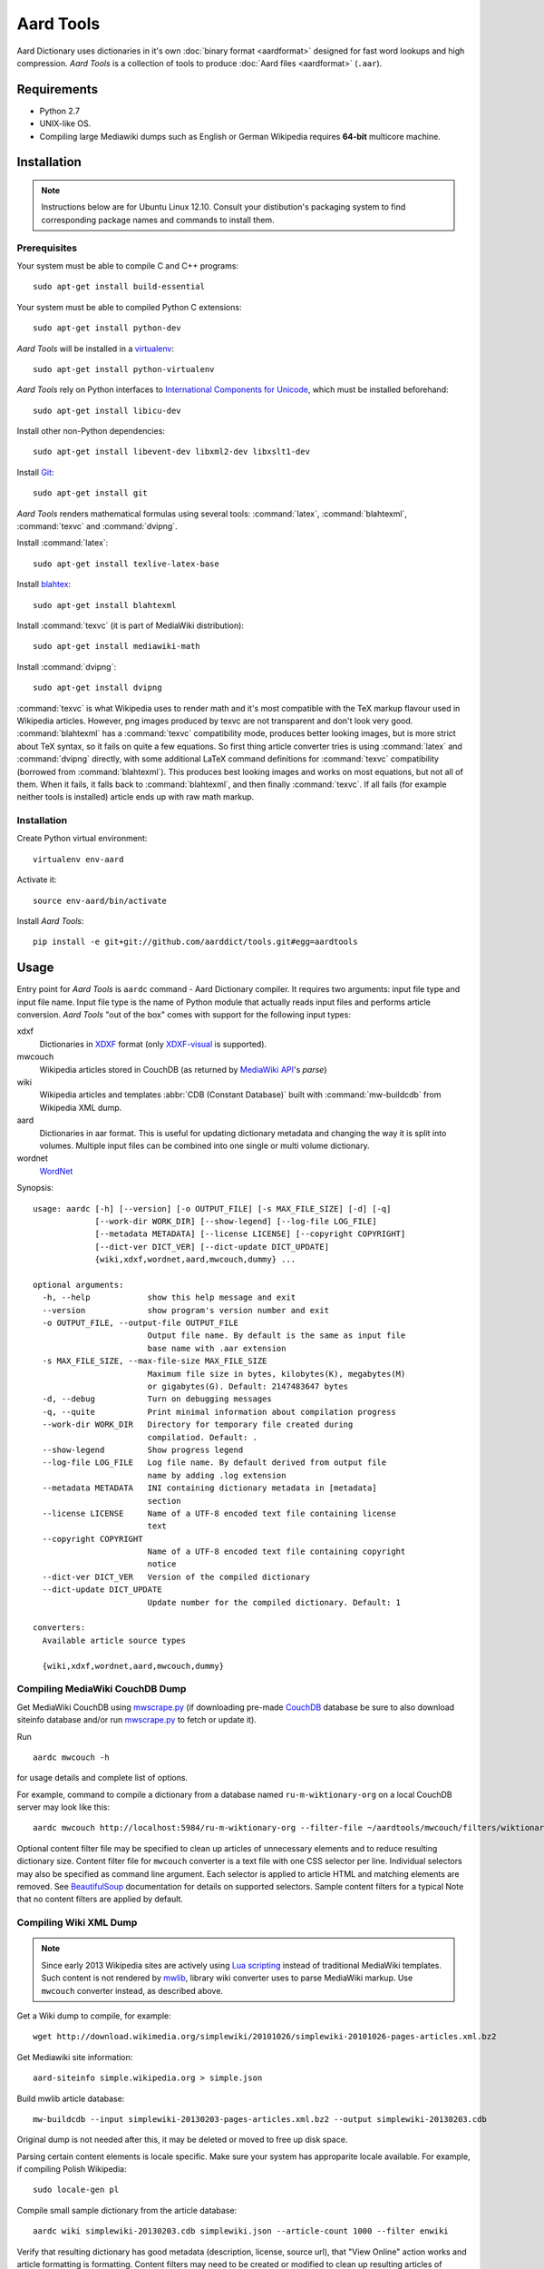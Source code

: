 ==========
Aard Tools
==========

.. module:: aardtools
   :platform: Unix
   :synopsis: create and manipulate aard files (.aar)
.. moduleauthor:: Jeremy Mortis
.. moduleauthor:: Igor Tkach

Aard Dictionary uses dictionaries in it's own
:doc:`binary format <aardformat>` designed for fast word lookups and high
compression. `Aard Tools` is a collection of tools to produce
:doc:`Aard files <aardformat>` (``.aar``).


Requirements
============

- Python 2.7
- UNIX-like OS.
- Compiling large Mediawiki dumps such as English or German Wikipedia
  requires **64-bit** multicore machine.


Installation
============

.. note::
   Instructions below are for Ubuntu Linux 12.10. Consult your
   distibution's packaging system to find corresponding package names
   and commands to install them.

Prerequisites
-------------

Your system must be able to compile C and C++ programs::

  sudo apt-get install build-essential

Your system must be able to compiled Python C extensions::

  sudo apt-get install python-dev

`Aard Tools` will be installed in a  `virtualenv`_::

  sudo apt-get install python-virtualenv

`Aard Tools` rely on Python interfaces to
`International Components for Unicode`_, which must be installed
beforehand::

  sudo apt-get install libicu-dev

Install other non-Python dependencies::

  sudo apt-get install libevent-dev libxml2-dev libxslt1-dev

Install Git_::

  sudo apt-get install git

.. _virtualenv: http://pypi.python.org/pypi/virtualenv
.. _Git: http://git-scm.com/
.. _setuptools: http://peak.telecommunity.com/DevCenter/setuptools
.. _International Components for Unicode: http://icu-project.org/

`Aard Tools` renders mathematical formulas using several tools: :command:`latex`,
:command:`blahtexml`, :command:`texvc` and :command:`dvipng`.

Install :command:`latex`::

  sudo apt-get install texlive-latex-base

Install `blahtex`_::

  sudo apt-get install blahtexml

.. _blahtex: http://gva.noekeon.org/blahtexml/

Install :command:`texvc` (it is part of MediaWiki distribution)::

  sudo apt-get install mediawiki-math

Install :command:`dvipng`::

  sudo apt-get install dvipng

:command:`texvc` is what Wikipedia uses to render math and it's most compatible
with the TeX markup flavour used in Wikipedia articles. However, png
images produced by texvc are not transparent and don't look very
good. :command:`blahtexml` has a :command:`texvc` compatibility mode, produces better
looking images, but is more strict about TeX syntax, so it fails on
quite a few equations. So first thing article converter tries is using
:command:`latex` and :command:`dvipng` directly, with some additional LaTeX command
definitions for :command:`texvc` compatibility (borrowed from
:command:`blahtexml`). This produces best looking images and works on most
equations, but not all of them. When it fails, it falls back to
:command:`blahtexml`, and then finally :command:`texvc`. If all fails (for example
neither tools is installed) article ends up with raw math markup.


Installation
------------

Create Python virtual environment::

  virtualenv env-aard

Activate it::

  source env-aard/bin/activate

Install `Aard Tools`::

  pip install -e git+git://github.com/aarddict/tools.git#egg=aardtools


Usage
=====
Entry point for `Aard Tools` is ``aardc`` command - Aard Dictionary compiler. It
requires two arguments: input file type and input file name. Input
file type is the name of Python module that actually reads input files and
performs article conversion. `Aard Tools` "out of the box" comes with
support for the following input types:

xdxf
    Dictionaries in XDXF_ format (only `XDXF-visual`_ is supported).

mwcouch
    Wikipedia articles stored in CouchDB (as returned by `MediaWiki
    API`_'s `parse`)

wiki
    Wikipedia articles and templates :abbr:`CDB (Constant Database)`
    built with :command:`mw-buildcdb` from Wikipedia XML dump.

aard
    Dictionaries in aar format. This is useful for updating dictionary metadata
    and changing the way it is split into volumes. Multiple input files can
    be combined into one single or multi volume dictionary.

wordnet
   WordNet_

.. _CouchDB: http://couchdb.apache.org
.. _MediaWiki API: https://www.mediawiki.org/wiki/API
.. _XDXF: http://xdxf.sourceforge.net/
.. _XDXF-visual: http://xdxf.revdanica.com/drafts/visual/latest/XDXF-draft-028.txt

Synopsis::

  usage: aardc [-h] [--version] [-o OUTPUT_FILE] [-s MAX_FILE_SIZE] [-d] [-q]
               [--work-dir WORK_DIR] [--show-legend] [--log-file LOG_FILE]
               [--metadata METADATA] [--license LICENSE] [--copyright COPYRIGHT]
               [--dict-ver DICT_VER] [--dict-update DICT_UPDATE]
               {wiki,xdxf,wordnet,aard,mwcouch,dummy} ...

  optional arguments:
    -h, --help            show this help message and exit
    --version             show program's version number and exit
    -o OUTPUT_FILE, --output-file OUTPUT_FILE
                          Output file name. By default is the same as input file
                          base name with .aar extension
    -s MAX_FILE_SIZE, --max-file-size MAX_FILE_SIZE
                          Maximum file size in bytes, kilobytes(K), megabytes(M)
                          or gigabytes(G). Default: 2147483647 bytes
    -d, --debug           Turn on debugging messages
    -q, --quite           Print minimal information about compilation progress
    --work-dir WORK_DIR   Directory for temporary file created during
                          compilatiod. Default: .
    --show-legend         Show progress legend
    --log-file LOG_FILE   Log file name. By default derived from output file
                          name by adding .log extension
    --metadata METADATA   INI containing dictionary metadata in [metadata]
                          section
    --license LICENSE     Name of a UTF-8 encoded text file containing license
                          text
    --copyright COPYRIGHT
                          Name of a UTF-8 encoded text file containing copyright
                          notice
    --dict-ver DICT_VER   Version of the compiled dictionary
    --dict-update DICT_UPDATE
                          Update number for the compiled dictionary. Default: 1

  converters:
    Available article source types

    {wiki,xdxf,wordnet,aard,mwcouch,dummy}


Compiling MediaWiki CouchDB Dump
--------------------------------

Get MediaWiki CouchDB using `mwscrape.py`_ (if downloading pre-made
CouchDB_ database be sure to also download siteinfo database and/or run
`mwscrape.py`_ to fetch or update it).

Run

::

  aardc mwcouch -h

for usage details and complete list of options.

For example, command to compile a dictionary from a database named
``ru-m-wiktionary-org`` on a local CouchDB server may look like this::

  aardc mwcouch http://localhost:5984/ru-m-wiktionary-org --filter-file ~/aardtools/mwcouch/filters/wiktionary.txt

Optional content filter file may be specified to clean up articles of
unnecessary elements and to reduce resulting dictionary size.  Content
filter file for ``mwcouch`` converter is a text file with one CSS
selector per line. Individual selectors may also be specified as
command line argument.  Each selector is applied to article HTML and
matching elements are removed. See BeautifulSoup_ documentation for
details on supported selectors. Sample content filters for a typical
Note that no content filters are applied by default.

.. _BeautifulSoup: http://www.crummy.com/software/BeautifulSoup/bs4/doc/
.. _mwscrape.py: https://github.com/itkach/mwscrape


Compiling Wiki XML Dump
-----------------------

.. note::

   Since early 2013 Wikipedia sites are actively using `Lua
   scripting`_ instead of traditional MediaWiki templates. Such
   content is not rendered by mwlib_, library wiki converter uses to
   parse MediaWiki markup. Use ``mwcouch`` converter instead, as
   described above.

.. _mwlib: http://pediapress.com/code/
.. _Lua scripting: https://www.mediawiki.org/wiki/Lua_scripting

Get a Wiki dump to compile, for example::

  wget http://download.wikimedia.org/simplewiki/20101026/simplewiki-20101026-pages-articles.xml.bz2

Get Mediawiki site information::

  aard-siteinfo simple.wikipedia.org > simple.json

Build mwlib article database::

  mw-buildcdb --input simplewiki-20130203-pages-articles.xml.bz2 --output simplewiki-20130203.cdb

Original dump is not needed after this, it may be deleted or moved to
free up disk space.

Parsing certain content elements is locale specific. Make sure your
system has approparite locale available. For example, if compiling
Polish Wikipedia::

  sudo locale-gen pl

Compile small sample dictionary from the article database::

 aardc wiki simplewiki-20130203.cdb simplewiki.json --article-count 1000 --filter enwiki

Verify that resulting dictionary has good metadata (description,
license, source url), that "View Online" action works and article
formatting is formatting. Content filters may need to be created or
modified to clean up resulting articles of unwanted navigational
links, article messages, empty sections etc. In the example above we
indicate that we would like to use built-in filter set for English
Wikipedia.

.. seealso:: `Content Filters`_
.. seealso:: `Language Links`_

Compiler infers from the input file name that Wikipedia language
is "simple" and that version is 20130203. These need to be specified
explicitely through command line options if cdb directory name doesn't
follow the pattern of the xml dump file names.

If siteinfo's general section specifies one of the two licences used
for `Wikimedia Foundation`_ projects - `Creative Commons
Attribution-Share Alike 3.0 Unported`_ or `GNU Free Documentation
License 1.2`_ - license text will be included into dictionary's
metadata. You can also specify explicitly files containing license
text and copyright notice with ``--license`` and ``--copyright``
options. Use ``--metadata`` option to specify file containing
additional dictionary meta data, such as description.

.. _Wikimedia Foundation: http://wikimediafoundation.org
.. _Creative Commons Attribution-Share Alike 3.0 Unported: http://creativecommons.org/licenses/by-sa/3.0/legalcode
.. _GNU Free Documentation License 1.2: http://www.gnu.org/licenses/fdl-1.2.html

Content Filters
~~~~~~~~~~~~~~~

.. versionadded: 0.9.0

Content filters are defined in YAML_, as a dictionary with the
following keys:

EXCLUDE_PAGES
  List of regular expressions matching Mediawiki template
  names. Excluding templates improves compilation performance since
  their content is completely excluded from processing.

  .. note::
     Entries containing ``:`` character must be quoted

EXCLUDE_CLASSES
  List of HTML class names to be excluded. Article HTML elements having one of
  these classes will be excluded from final output.

EXCLUDE_IDS
  List of HTML element ids to excluded. Article HTML elements having one of
  these ids will be excluded from final output.

TEXT_REPLACE
  List of dictionaries with `re` and `sub` keys defining text
  substitutions. Text substitutions are performed on the resulting
  article HTML text.
  Matching expressions will be replaced with optional substition text
  If no substition text is provided, matching patterns will be removed

Here's an example of content filter file:

.. code-block:: yaml

   EXCLUDE_PAGES:
     - "Template:Only in print"
     # Don't process navigation boxes
     - "Template:Navbar"
     - "Template:Navbox"
     - "Template:Navboxes"
     - "Template:Side box"
     - "Template:Sidebar with collapsible lists"
     # No need for audio
     - "Template:Audio"
     - "Template:Spoken Wikipedia"
     # Bulky and unnecessary tables
     - "Template:Latin alphabet navbox"
     - "Template:Greek Alphabet"
     # Exclude any stub templates, match case-insensitive
     - "(?i).*-stub"

   EXCLUDE_CLASSES:
     - collapsible
     - maptable
     - printonly

   EXCLUDE_IDS:
     - interProject

   TEXT_REPLACE:
     - re  : "&lt;(\\w+) (class=[^>]*?)&gt;"
       sub : "<\\1 \\2>"

     # Remove empty sections
     # Used in articles like encyclopaedia
     - re  : "<div><h.>[\\w\\s]*</h.>(<p>\\s*</p>)*</div>"


Excluding content by template name is the most effective approach,
however sometimes it is more convenient and concise to exclude content
by HTML class or id. Text replacement is useful for things like fixing
broken output of some templates and getting rid of empty sections. Run
with ``--debug`` to have converted article html logged - text
replacement regular expressions should be tested against it.

Content filters are specified with ``--filters`` command line
option, as a path to the filters file, or a name of one of filter
files bundled with aardtools. For example, filters defined for English
Wikipedia also work well for Simple English Wikipedia, so to compile
simplewiki we can run

::

 aardc wiki simplewiki-20130203.cdb simplewiki.json --filter enwiki


.. seealso:: `Documentation <http://docs.python.org/2/library/re.html>`_ for the :mod:`re` module


.. _YAML: http://www.yaml.org/

Language Links
~~~~~~~~~~~~~~

Many Wikipedia articles include language links - links to the
same article in a different language. Optionally, article titles in
other languages can be added to lookup index. This is specified with
``--lang-links`` command line option. For example::

  aardc wiki enwiki-20130128.cdb enwiki.json --lang-links de fr

In resulting dictionary articles can be found by their German and
French title, in addition to English. Note that adding language links
slightly increases resulting dictionary size.


Compiling XDXF Dictionaries
---------------------------

Get a XDXF dictionary, for example::

  wget http://downloads.sourceforge.net/xdxf/comn_dictd04_wn.tar.bz2

Compile aar dictionary::

  aardc xdxf comn_dictd04_wn.tar.bz2

Compiling Aard Dictionaries
---------------------------
.aar dictionaries themselves can be used as input for aardc. This is useful
when dictionary's metadata need to be updated or dictionary needs to be split
up into several smaller volumes. For example, to split large dictionary
`dict.aar` into volumes with maximum size of 10 Mb run::

  aardc aard dict.aar -o dict-split.aar -s 10m

If `dict.aar` is, say, 15 Mb this will produce two files: 10 Mb `dict-split.1_of_2.aar`
and 5Mb `dict-split.2_of_2.aar`.

To update dictionary metadata::

  aardc aard dict.aar -o dict2.aar --metadata dict.ini


Compiling WordNet_
------------------

.. versionadded: 0.8.2

Get complete WordNet_ distribution::

  wget http://wordnetcode.princeton.edu/3.0/WordNet-3.0.tar.bz2

Unpack it::

  tar -xvf WordNet-3.0.tar.bz2

and compile::

  aardc wordnet WordNet-3.0

.. _WordNet: http://wordnet.princeton.edu/


Reporting Issues
================

Please submit issue reports and enhancement requests to `Aard
Tools issue tracker`_.

.. _Aard Tools issue tracker: http://github.com/aarddict/tools/issues
